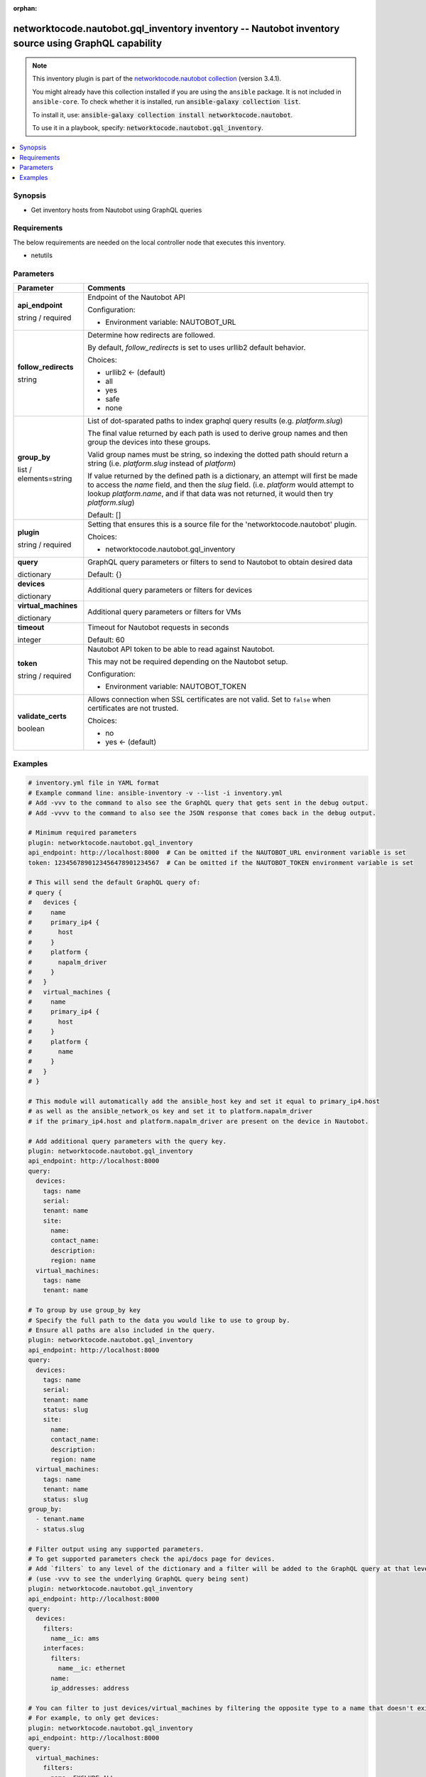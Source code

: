 .. Document meta

:orphan:

.. |antsibull-internal-nbsp| unicode:: 0xA0
    :trim:

.. role:: ansible-attribute-support-label
.. role:: ansible-attribute-support-property
.. role:: ansible-attribute-support-full
.. role:: ansible-attribute-support-partial
.. role:: ansible-attribute-support-none
.. role:: ansible-attribute-support-na
.. role:: ansible-option-type
.. role:: ansible-option-elements
.. role:: ansible-option-required
.. role:: ansible-option-versionadded
.. role:: ansible-option-aliases
.. role:: ansible-option-choices
.. role:: ansible-option-choices-entry
.. role:: ansible-option-default
.. role:: ansible-option-default-bold
.. role:: ansible-option-configuration
.. role:: ansible-option-returned-bold
.. role:: ansible-option-sample-bold

.. Anchors

.. _ansible_collections.networktocode.nautobot.gql_inventory_inventory:

.. Anchors: short name for ansible.builtin

.. Anchors: aliases



.. Title

networktocode.nautobot.gql_inventory inventory -- Nautobot inventory source using GraphQL capability
++++++++++++++++++++++++++++++++++++++++++++++++++++++++++++++++++++++++++++++++++++++++++++++++++++

.. Collection note

.. note::
    This inventory plugin is part of the `networktocode.nautobot collection <https://galaxy.ansible.com/networktocode/nautobot>`_ (version 3.4.1).

    You might already have this collection installed if you are using the ``ansible`` package.
    It is not included in ``ansible-core``.
    To check whether it is installed, run :code:`ansible-galaxy collection list`.

    To install it, use: :code:`ansible-galaxy collection install networktocode.nautobot`.

    To use it in a playbook, specify: :code:`networktocode.nautobot.gql_inventory`.

.. version_added


.. contents::
   :local:
   :depth: 1

.. Deprecated


Synopsis
--------

.. Description

- Get inventory hosts from Nautobot using GraphQL queries


.. Aliases


.. Requirements

Requirements
------------
The below requirements are needed on the local controller node that executes this inventory.

- netutils


.. Options

Parameters
----------

.. rst-class:: ansible-option-table

.. list-table::
  :width: 100%
  :widths: auto
  :header-rows: 1

  * - Parameter
    - Comments

  * - .. raw:: html

        <div class="ansible-option-cell">
        <div class="ansibleOptionAnchor" id="parameter-api_endpoint"></div>

      .. _ansible_collections.networktocode.nautobot.gql_inventory_inventory__parameter-api_endpoint:

      .. rst-class:: ansible-option-title

      **api_endpoint**

      .. raw:: html

        <a class="ansibleOptionLink" href="#parameter-api_endpoint" title="Permalink to this option"></a>

      .. rst-class:: ansible-option-type-line

      :ansible-option-type:`string` / :ansible-option-required:`required`




      .. raw:: html

        </div>

    - .. raw:: html

        <div class="ansible-option-cell">

      Endpoint of the Nautobot API


      .. rst-class:: ansible-option-line

      :ansible-option-configuration:`Configuration:`

      - Environment variable: NAUTOBOT\_URL


      .. raw:: html

        </div>

  * - .. raw:: html

        <div class="ansible-option-cell">
        <div class="ansibleOptionAnchor" id="parameter-follow_redirects"></div>

      .. _ansible_collections.networktocode.nautobot.gql_inventory_inventory__parameter-follow_redirects:

      .. rst-class:: ansible-option-title

      **follow_redirects**

      .. raw:: html

        <a class="ansibleOptionLink" href="#parameter-follow_redirects" title="Permalink to this option"></a>

      .. rst-class:: ansible-option-type-line

      :ansible-option-type:`string`




      .. raw:: html

        </div>

    - .. raw:: html

        <div class="ansible-option-cell">

      Determine how redirects are followed.

      By default, \ :emphasis:`follow\_redirects`\  is set to uses urllib2 default behavior.


      .. rst-class:: ansible-option-line

      :ansible-option-choices:`Choices:`

      - :ansible-option-default-bold:`urllib2` :ansible-option-default:`← (default)`
      - :ansible-option-choices-entry:`all`
      - :ansible-option-choices-entry:`yes`
      - :ansible-option-choices-entry:`safe`
      - :ansible-option-choices-entry:`none`

      .. raw:: html

        </div>

  * - .. raw:: html

        <div class="ansible-option-cell">
        <div class="ansibleOptionAnchor" id="parameter-group_by"></div>

      .. _ansible_collections.networktocode.nautobot.gql_inventory_inventory__parameter-group_by:

      .. rst-class:: ansible-option-title

      **group_by**

      .. raw:: html

        <a class="ansibleOptionLink" href="#parameter-group_by" title="Permalink to this option"></a>

      .. rst-class:: ansible-option-type-line

      :ansible-option-type:`list` / :ansible-option-elements:`elements=string`




      .. raw:: html

        </div>

    - .. raw:: html

        <div class="ansible-option-cell">

      List of dot-sparated paths to index graphql query results (e.g. `platform.slug`)

      The final value returned by each path is used to derive group names and then group the devices into these groups.

      Valid group names must be string, so indexing the dotted path should return a string (i.e. `platform.slug` instead of `platform`)

      If value returned by the defined path is a dictionary, an attempt will first be made to access the `name` field, and then the `slug` field. (i.e. `platform` would attempt to lookup `platform.name`, and if that data was not returned, it would then try `platform.slug`)
          


      .. rst-class:: ansible-option-line

      :ansible-option-default-bold:`Default:` :ansible-option-default:`[]`

      .. raw:: html

        </div>

  * - .. raw:: html

        <div class="ansible-option-cell">
        <div class="ansibleOptionAnchor" id="parameter-plugin"></div>

      .. _ansible_collections.networktocode.nautobot.gql_inventory_inventory__parameter-plugin:

      .. rst-class:: ansible-option-title

      **plugin**

      .. raw:: html

        <a class="ansibleOptionLink" href="#parameter-plugin" title="Permalink to this option"></a>

      .. rst-class:: ansible-option-type-line

      :ansible-option-type:`string` / :ansible-option-required:`required`




      .. raw:: html

        </div>

    - .. raw:: html

        <div class="ansible-option-cell">

      Setting that ensures this is a source file for the 'networktocode.nautobot' plugin.


      .. rst-class:: ansible-option-line

      :ansible-option-choices:`Choices:`

      - :ansible-option-choices-entry:`networktocode.nautobot.gql\_inventory`

      .. raw:: html

        </div>

  * - .. raw:: html

        <div class="ansible-option-cell">
        <div class="ansibleOptionAnchor" id="parameter-query"></div>

      .. _ansible_collections.networktocode.nautobot.gql_inventory_inventory__parameter-query:

      .. rst-class:: ansible-option-title

      **query**

      .. raw:: html

        <a class="ansibleOptionLink" href="#parameter-query" title="Permalink to this option"></a>

      .. rst-class:: ansible-option-type-line

      :ansible-option-type:`dictionary`




      .. raw:: html

        </div>

    - .. raw:: html

        <div class="ansible-option-cell">

      GraphQL query parameters or filters to send to Nautobot to obtain desired data


      .. rst-class:: ansible-option-line

      :ansible-option-default-bold:`Default:` :ansible-option-default:`{}`

      .. raw:: html

        </div>
    
  * - .. raw:: html

        <div class="ansible-option-indent"></div><div class="ansible-option-cell">
        <div class="ansibleOptionAnchor" id="parameter-query/devices"></div>

      .. _ansible_collections.networktocode.nautobot.gql_inventory_inventory__parameter-query/devices:

      .. rst-class:: ansible-option-title

      **devices**

      .. raw:: html

        <a class="ansibleOptionLink" href="#parameter-query/devices" title="Permalink to this option"></a>

      .. rst-class:: ansible-option-type-line

      :ansible-option-type:`dictionary`




      .. raw:: html

        </div>

    - .. raw:: html

        <div class="ansible-option-indent-desc"></div><div class="ansible-option-cell">

      Additional query parameters or filters for devices


      .. raw:: html

        </div>

  * - .. raw:: html

        <div class="ansible-option-indent"></div><div class="ansible-option-cell">
        <div class="ansibleOptionAnchor" id="parameter-query/virtual_machines"></div>

      .. _ansible_collections.networktocode.nautobot.gql_inventory_inventory__parameter-query/virtual_machines:

      .. rst-class:: ansible-option-title

      **virtual_machines**

      .. raw:: html

        <a class="ansibleOptionLink" href="#parameter-query/virtual_machines" title="Permalink to this option"></a>

      .. rst-class:: ansible-option-type-line

      :ansible-option-type:`dictionary`




      .. raw:: html

        </div>

    - .. raw:: html

        <div class="ansible-option-indent-desc"></div><div class="ansible-option-cell">

      Additional query parameters or filters for VMs


      .. raw:: html

        </div>


  * - .. raw:: html

        <div class="ansible-option-cell">
        <div class="ansibleOptionAnchor" id="parameter-timeout"></div>

      .. _ansible_collections.networktocode.nautobot.gql_inventory_inventory__parameter-timeout:

      .. rst-class:: ansible-option-title

      **timeout**

      .. raw:: html

        <a class="ansibleOptionLink" href="#parameter-timeout" title="Permalink to this option"></a>

      .. rst-class:: ansible-option-type-line

      :ansible-option-type:`integer`




      .. raw:: html

        </div>

    - .. raw:: html

        <div class="ansible-option-cell">

      Timeout for Nautobot requests in seconds


      .. rst-class:: ansible-option-line

      :ansible-option-default-bold:`Default:` :ansible-option-default:`60`

      .. raw:: html

        </div>

  * - .. raw:: html

        <div class="ansible-option-cell">
        <div class="ansibleOptionAnchor" id="parameter-token"></div>

      .. _ansible_collections.networktocode.nautobot.gql_inventory_inventory__parameter-token:

      .. rst-class:: ansible-option-title

      **token**

      .. raw:: html

        <a class="ansibleOptionLink" href="#parameter-token" title="Permalink to this option"></a>

      .. rst-class:: ansible-option-type-line

      :ansible-option-type:`string` / :ansible-option-required:`required`




      .. raw:: html

        </div>

    - .. raw:: html

        <div class="ansible-option-cell">

      Nautobot API token to be able to read against Nautobot.

      This may not be required depending on the Nautobot setup.


      .. rst-class:: ansible-option-line

      :ansible-option-configuration:`Configuration:`

      - Environment variable: NAUTOBOT\_TOKEN


      .. raw:: html

        </div>

  * - .. raw:: html

        <div class="ansible-option-cell">
        <div class="ansibleOptionAnchor" id="parameter-validate_certs"></div>

      .. _ansible_collections.networktocode.nautobot.gql_inventory_inventory__parameter-validate_certs:

      .. rst-class:: ansible-option-title

      **validate_certs**

      .. raw:: html

        <a class="ansibleOptionLink" href="#parameter-validate_certs" title="Permalink to this option"></a>

      .. rst-class:: ansible-option-type-line

      :ansible-option-type:`boolean`




      .. raw:: html

        </div>

    - .. raw:: html

        <div class="ansible-option-cell">

      Allows connection when SSL certificates are not valid. Set to \ :literal:`false`\  when certificates are not trusted.


      .. rst-class:: ansible-option-line

      :ansible-option-choices:`Choices:`

      - :ansible-option-choices-entry:`no`
      - :ansible-option-default-bold:`yes` :ansible-option-default:`← (default)`

      .. raw:: html

        </div>


.. Attributes


.. Notes


.. Seealso


.. Examples

Examples
--------

.. code-block:: yaml+jinja

    
    # inventory.yml file in YAML format
    # Example command line: ansible-inventory -v --list -i inventory.yml
    # Add -vvv to the command to also see the GraphQL query that gets sent in the debug output.
    # Add -vvvv to the command to also see the JSON response that comes back in the debug output.

    # Minimum required parameters
    plugin: networktocode.nautobot.gql_inventory
    api_endpoint: http://localhost:8000  # Can be omitted if the NAUTOBOT_URL environment variable is set
    token: 1234567890123456478901234567  # Can be omitted if the NAUTOBOT_TOKEN environment variable is set

    # This will send the default GraphQL query of:
    # query {
    #   devices {
    #     name
    #     primary_ip4 {
    #       host
    #     }
    #     platform {
    #       napalm_driver
    #     }
    #   }
    #   virtual_machines {
    #     name
    #     primary_ip4 {
    #       host
    #     }
    #     platform {
    #       name
    #     }
    #   }
    # }

    # This module will automatically add the ansible_host key and set it equal to primary_ip4.host
    # as well as the ansible_network_os key and set it to platform.napalm_driver
    # if the primary_ip4.host and platform.napalm_driver are present on the device in Nautobot.

    # Add additional query parameters with the query key.
    plugin: networktocode.nautobot.gql_inventory
    api_endpoint: http://localhost:8000
    query:
      devices:
        tags: name
        serial:
        tenant: name
        site:
          name:
          contact_name:
          description:
          region: name
      virtual_machines:
        tags: name
        tenant: name

    # To group by use group_by key
    # Specify the full path to the data you would like to use to group by.
    # Ensure all paths are also included in the query.
    plugin: networktocode.nautobot.gql_inventory
    api_endpoint: http://localhost:8000
    query:
      devices:
        tags: name
        serial:
        tenant: name
        status: slug
        site:
          name:
          contact_name:
          description:
          region: name
      virtual_machines:
        tags: name
        tenant: name
        status: slug
    group_by:
      - tenant.name
      - status.slug

    # Filter output using any supported parameters.
    # To get supported parameters check the api/docs page for devices.
    # Add `filters` to any level of the dictionary and a filter will be added to the GraphQL query at that level.
    # (use -vvv to see the underlying GraphQL query being sent)
    plugin: networktocode.nautobot.gql_inventory
    api_endpoint: http://localhost:8000
    query:
      devices:
        filters:
          name__ic: ams
        interfaces:
          filters:
            name__ic: ethernet
          name:
          ip_addresses: address

    # You can filter to just devices/virtual_machines by filtering the opposite type to a name that doesn't exist.
    # For example, to only get devices:
    plugin: networktocode.nautobot.gql_inventory
    api_endpoint: http://localhost:8000
    query:
      virtual_machines:
        filters:
          name: EXCLUDE ALL




.. Facts


.. Return values


..  Status (Presently only deprecated)


.. Authors

Authors
~~~~~~~

- Armen Martirosyan


.. hint::
    Configuration entries for each entry type have a low to high priority order. For example, a variable that is lower in the list will override a variable that is higher up.

.. Extra links

Collection links
~~~~~~~~~~~~~~~~

.. raw:: html

  <p class="ansible-links">
    <a href="https://github.com/nautobot/nautobot-ansible/issues" aria-role="button" target="_blank" rel="noopener external">Issue Tracker</a>
    <a href="https://github.com/nautobot/nautobot-ansible" aria-role="button" target="_blank" rel="noopener external">Repository (Sources)</a>
  </p>

.. Parsing errors

